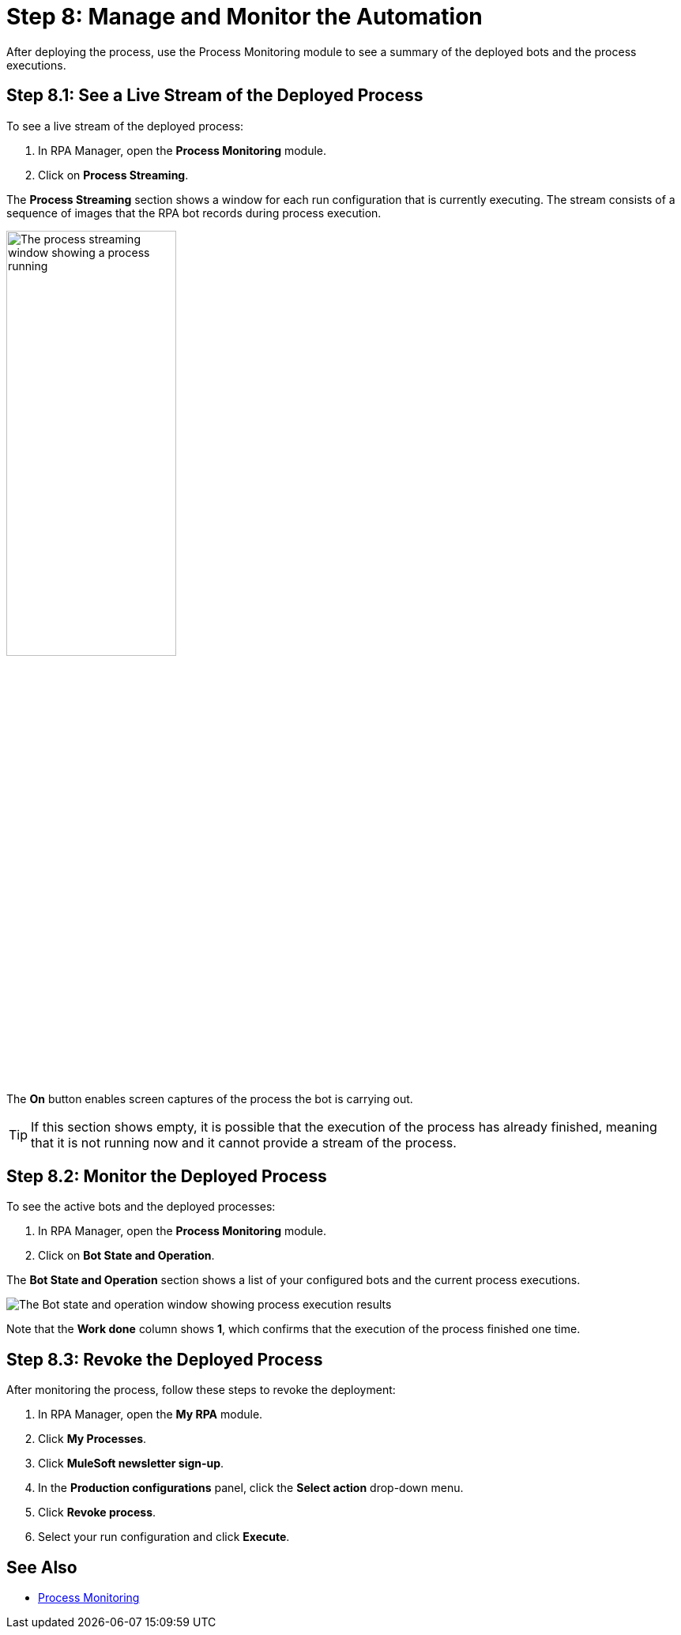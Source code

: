 = Step 8: Manage and Monitor the Automation

After deploying the process, use the Process Monitoring module to see a summary of the deployed bots and the process executions.

== Step 8.1: See a Live Stream of the Deployed Process

To see a live stream of the deployed process:

. In RPA Manager, open the *Process Monitoring* module.
. Click on *Process Streaming*.

The *Process Streaming* section shows a window for each run configuration that is currently executing. The stream consists of a sequence of images that the RPA bot records during process execution.

image:process-streaming.png[The process streaming window showing a process running, 50%, 50%]

The *On* button enables screen captures of the process the bot is carrying out.

[TIP]
If this section shows empty, it is possible that the execution of the process has already finished, meaning that it is not running now and it cannot provide a stream of the process.

== Step 8.2: Monitor the Deployed Process

To see the active bots and the deployed processes:

. In RPA Manager, open the *Process Monitoring* module.
. Click on *Bot State and Operation*.

The *Bot State and Operation* section shows a list of your configured bots and the current process executions.

image:process-monitor.png[The Bot state and operation window showing process execution results]

Note that the *Work done* column shows *1*, which confirms that the execution of the process finished one time.

== Step 8.3: Revoke the Deployed Process

After monitoring the process, follow these steps to revoke the deployment:

. In RPA Manager, open the *My RPA* module.
. Click *My Processes*.
. Click *MuleSoft newsletter sign-up*.
. In the *Production configurations* panel, click the *Select action* drop-down menu.
. Click *Revoke process*.
. Select your run configuration and click *Execute*.

== See Also

* xref:rpa-manager::processmonitoring-overview.adoc[Process Monitoring]
